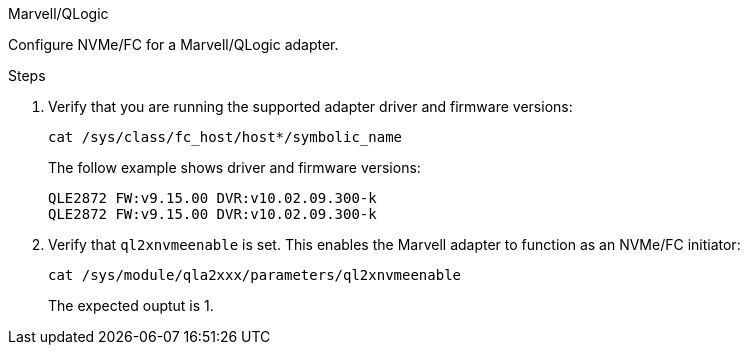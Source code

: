 .Marvell/QLogic
--

Configure NVMe/FC for a Marvell/QLogic adapter.

.Steps

. Verify that you are running the supported adapter driver and firmware versions:
+
[source,cli]
----
cat /sys/class/fc_host/host*/symbolic_name
----
+
The follow example shows driver and firmware versions:
+
----
QLE2872 FW:v9.15.00 DVR:v10.02.09.300-k
QLE2872 FW:v9.15.00 DVR:v10.02.09.300-k
----

. Verify that `ql2xnvmeenable` is set. This enables the Marvell adapter to function as an NVMe/FC initiator:
+
[source,cli]
----
cat /sys/module/qla2xxx/parameters/ql2xnvmeenable
----
+
The expected ouptut is 1.
--